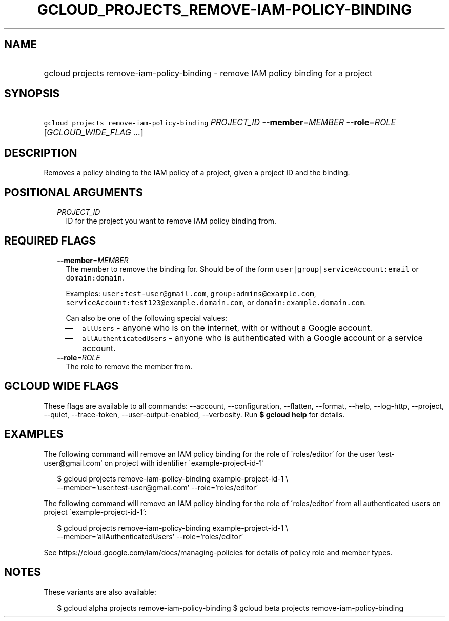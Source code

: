 
.TH "GCLOUD_PROJECTS_REMOVE\-IAM\-POLICY\-BINDING" 1



.SH "NAME"
.HP
gcloud projects remove\-iam\-policy\-binding \- remove IAM policy binding for a project



.SH "SYNOPSIS"
.HP
\f5gcloud projects remove\-iam\-policy\-binding\fR \fIPROJECT_ID\fR \fB\-\-member\fR=\fIMEMBER\fR \fB\-\-role\fR=\fIROLE\fR [\fIGCLOUD_WIDE_FLAG\ ...\fR]



.SH "DESCRIPTION"

Removes a policy binding to the IAM policy of a project, given a project ID and
the binding.



.SH "POSITIONAL ARGUMENTS"

.RS 2m
.TP 2m
\fIPROJECT_ID\fR
ID for the project you want to remove IAM policy binding from.


.RE
.sp

.SH "REQUIRED FLAGS"

.RS 2m
.TP 2m
\fB\-\-member\fR=\fIMEMBER\fR
The member to remove the binding for. Should be of the form
\f5user|group|serviceAccount:email\fR or \f5domain:domain\fR.

Examples: \f5user:test\-user@gmail.com\fR, \f5group:admins@example.com\fR,
\f5serviceAccount:test123@example.domain.com\fR, or
\f5domain:example.domain.com\fR.

Can also be one of the following special values:
.RS 2m
.IP "\(em" 2m
\f5allUsers\fR \- anyone who is on the internet, with or without a Google
account.
.IP "\(em" 2m
\f5allAuthenticatedUsers\fR \- anyone who is authenticated with a Google account
or a service account.
.RE
.RE
.sp

.RS 2m
.TP 2m
\fB\-\-role\fR=\fIROLE\fR
The role to remove the member from.


.RE
.sp

.SH "GCLOUD WIDE FLAGS"

These flags are available to all commands: \-\-account, \-\-configuration,
\-\-flatten, \-\-format, \-\-help, \-\-log\-http, \-\-project, \-\-quiet,
\-\-trace\-token, \-\-user\-output\-enabled, \-\-verbosity. Run \fB$ gcloud
help\fR for details.



.SH "EXAMPLES"

The following command will remove an IAM policy binding for the role of
\'roles/editor' for the user 'test\-user@gmail.com' on project with identifier
\'example\-project\-id\-1'

.RS 2m
$ gcloud projects remove\-iam\-policy\-binding example\-project\-id\-1 \e
    \-\-member='user:test\-user@gmail.com' \-\-role='roles/editor'
.RE

The following command will remove an IAM policy binding for the role of
\'roles/editor' from all authenticated users on project
\'example\-project\-id\-1':

.RS 2m
$ gcloud projects remove\-iam\-policy\-binding example\-project\-id\-1 \e
    \-\-member='allAuthenticatedUsers' \-\-role='roles/editor'
.RE

See https://cloud.google.com/iam/docs/managing\-policies for details of policy
role and member types.



.SH "NOTES"

These variants are also available:

.RS 2m
$ gcloud alpha projects remove\-iam\-policy\-binding
$ gcloud beta projects remove\-iam\-policy\-binding
.RE


